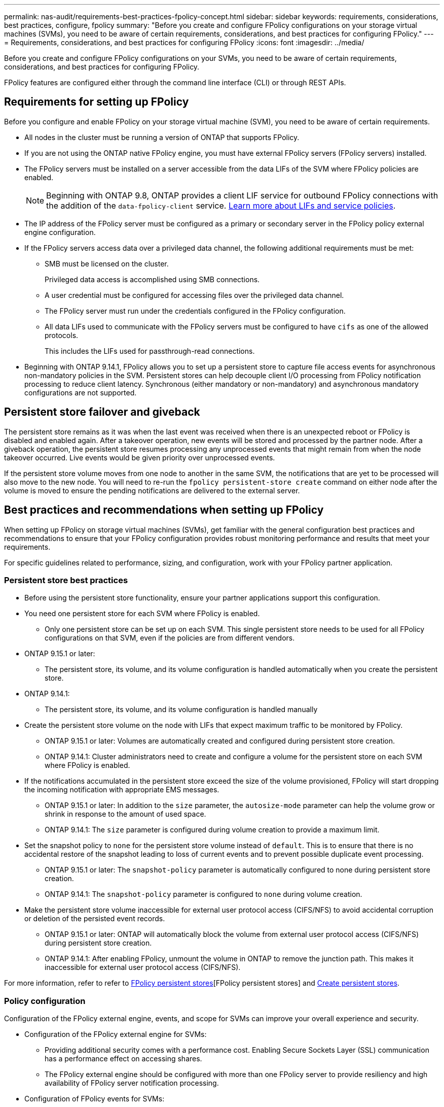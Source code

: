 ---
permalink: nas-audit/requirements-best-practices-fpolicy-concept.html
sidebar: sidebar
keywords: requirements, considerations, best practices, configure, fpolicy
summary: "Before you create and configure FPolicy configurations on your storage virtual machines (SVMs), you need to be aware of certain requirements, considerations, and best practices for configuring FPolicy."
---
= Requirements, considerations, and best practices for configuring FPolicy
:icons: font
:imagesdir: ../media/

// 15-April-2024 ONTAPDOC-1605
// 20 OCT 2023, ONTAPDOC-1344 updates
// 17 OCT 2023, ONTAPDOC-1344
// 2023 May 23, ontap-issues-860
// 2022 Dec 05, Jira ONTAPDOC-722
// 2022 Oct 10, BURT 1495284 
// 2022 Feb 04, BURT 1451789

[.lead]
Before you create and configure FPolicy configurations on your SVMs, you need to be aware of certain requirements, considerations, and best practices for configuring FPolicy.

FPolicy features are configured either through the command line interface (CLI) or through REST APIs.

== Requirements for setting up FPolicy

Before you configure and enable FPolicy on your storage virtual machine (SVM), you need to be aware of certain requirements.

* All nodes in the cluster must be running a version of ONTAP that supports FPolicy.
* If you are not using the ONTAP native FPolicy engine, you must have external FPolicy servers (FPolicy servers) installed.
* The FPolicy servers must be installed on a server accessible from the data LIFs of the SVM where FPolicy policies are enabled.
+
NOTE: Beginning with ONTAP 9.8, ONTAP provides a client LIF service for outbound FPolicy connections with the addition of the `data-fpolicy-client` service. https://docs.netapp.com/us-en/ontap/networking/lifs_and_service_policies96.html[Learn more about LIFs and service policies].

* The IP address of the FPolicy server must be configured as a primary or secondary server in the FPolicy policy external engine configuration.
* If the FPolicy servers access data over a privileged data channel, the following additional requirements must be met:
 ** SMB must be licensed on the cluster.
+
Privileged data access is accomplished using SMB connections.

 ** A user credential must be configured for accessing files over the privileged data channel.
 ** The FPolicy server must run under the credentials configured in the FPolicy configuration.
 ** All data LIFs used to communicate with the FPolicy servers must be configured to have `cifs` as one of the allowed protocols.
+
This includes the LIFs used for passthrough-read connections.
+
* Beginning with ONTAP 9.14.1, FPolicy allows you to set up a persistent store to capture file access events for asynchronous non-mandatory policies in the SVM. Persistent stores can help decouple client I/O processing from FPolicy notification processing to reduce client latency. Synchronous (either mandatory or non-mandatory) and asynchronous mandatory configurations are not supported.

== Persistent store failover and giveback

The persistent store remains as it was when the last event was received when there is an unexpected reboot or FPolicy is disabled and enabled again. After a takeover operation, new events will be stored and processed by the partner node. After a giveback operation, the persistent store resumes processing any unprocessed events that might remain from when the node takeover occurred. Live events would be given priority over unprocessed events.

If the persistent store volume moves from one node to another in the same SVM, the notifications that are yet to be processed will also move to the new node. You will need to re-run the `fpolicy persistent-store create` command on either node after the volume is moved to ensure the pending notifications are delivered to the external server.

== Best practices and recommendations when setting up FPolicy
When setting up FPolicy on storage virtual machines (SVMs), get familiar with the general configuration best practices and recommendations to ensure that your FPolicy configuration provides robust monitoring performance and results that meet your requirements.

For specific guidelines related to performance, sizing, and configuration, work with your FPolicy partner application.

=== Persistent store best practices 

* Before using the persistent store functionality, ensure your partner applications support this configuration.

* You need one persistent store for each SVM where FPolicy is enabled.

** Only one persistent store can be set up on each SVM. This single persistent store needs to be used for all FPolicy configurations on that SVM, even if the policies are from different vendors.

* ONTAP 9.15.1 or later:

** The persistent store, its volume, and its volume configuration is handled automatically when you create the persistent store.

* ONTAP 9.14.1:

** The persistent store, its volume, and its volume configuration is handled manually 

* Create the persistent store volume on the node with LIFs that expect maximum traffic to be monitored by FPolicy.

** ONTAP 9.15.1 or later: Volumes are automatically created and configured during persistent store creation.

** ONTAP 9.14.1: Cluster administrators need to create and configure a volume for the persistent store on each SVM where FPolicy is enabled.

* If the notifications accumulated in the persistent store exceed the size of the volume provisioned, FPolicy will start dropping the incoming notification with appropriate EMS messages.

** ONTAP 9.15.1 or later: In addition to the `size` parameter, the `autosize-mode` parameter can help the volume grow or shrink in response to the amount of used space.

** ONTAP 9.14.1: The `size` parameter is configured during volume creation to provide a maximum limit.

* Set the snapshot policy to `none` for the persistent store volume instead of `default`. This is to ensure that there is no accidental restore of the snapshot leading to loss of current events and to prevent possible duplicate event processing.

** ONTAP 9.15.1 or later: The `snapshot-policy` parameter is automatically configured to none during persistent store creation.

** ONTAP 9.14.1: The `snapshot-policy` parameter is configured to `none` during volume creation.

* Make the persistent store volume inaccessible for external user protocol access (CIFS/NFS) to avoid accidental corruption or deletion of the persisted event records.

** ONTAP 9.15.1 or later: ONTAP will automatically block the volume from external user protocol access (CIFS/NFS) during persistent store creation.

** ONTAP 9.14.1: After enabling FPolicy, unmount the volume in ONTAP to remove the junction path. This makes it inaccessible for external user protocol access (CIFS/NFS).

For more information, refer to refer to link:persistent-stores.html[FPolicy persistent stores][FPolicy persistent stores] and link:create-persistent-stores.html[Create persistent stores].

=== Policy configuration 
Configuration of the FPolicy external engine, events, and scope for SVMs can improve your overall experience and security.

* Configuration of the FPolicy external engine for SVMs:

** Providing additional security comes with a performance cost. Enabling Secure Sockets Layer (SSL) communication has a performance effect on accessing shares.  
** The FPolicy external engine should be configured with more than one FPolicy server to provide resiliency and high availability of FPolicy server notification processing.

* Configuration of FPolicy events for SVMs:
+
Monitoring file operations influences your overall experience. For example, filtering unwanted file operations on the storage side improves your experience. NetApp recommends setting up the following configuration:
+
** Monitoring the minimum types of file operations and enabling the maximum number of filters without breaking the use case. 
** Using filters for getattr, read, write, open, and close operations. The SMB and NFS home directory environments have a high percentage of these operations. 

* Configuration of FPolicy scope for SVMs: 
+
Restrict the scope of the policies to the relevant storage objects, such as shares, volumes, and exports, instead of enabling them across the entire SVM. NetApp recommends checking the directory extensions. If the `is-file-extension-check-on-directories-enabled` parameter is set to `true`, directory objects are subjected to the same extension checks as regular files. 


=== Network configuration 

Network connectivity between the FPolicy server and the controller should be of low latency. NetApp recommends separating FPolicy traffic from client traffic by using a private network. 

In addition, you should place external FPolicy servers (FPolicy servers) in close proximity to the cluster with high-bandwidth connectivity to provide minimal latency and high-bandwidth connectivity.

NOTE: For a scenario in which the LIF for FPolicy traffic is configured on a different port to the LIF for client traffic, the FPolicy LIF might fail over to the other node because of a port failure. As a result, the FPolicy server becomes unreachable from the node which causes the FPolicy notifications for file operations on the node to fail. To avoid this issue, verify that the FPolicy server can be reached through at least one LIF on the node to process FPolicy requests for the file operations performed on that node. 

=== Hardware configuration 

You can have the FPolicy server on either a physical server or a virtual server. If the FPolicy server is in a virtual environment, you should allocate dedicated resources (CPU, network, and memory) to the virtual server.  

The cluster node-to-FPolicy server ratio should be optimized to ensure that FPolicy servers are not overloaded, which can introduce latencies when the SVM responds to client requests. The optimal ratio depends on the partner application for which the FPolicy server is being used. NetApp recommends working with partners to determine the appropriate value.  

=== Multiple-policy configuration 

The FPolicy policy for native blocking has the highest priority, irrespective of the sequence number, and decision-altering policies have a higher priority than others. Policy priority depends on the use case. NetApp recommends working with partners to determine the appropriate priority.

=== Size considerations 

FPolicy performs in-line monitoring of SMB and NFS operations, sends notifications to the external server, and waits for a response, depending on the mode of external engine communication (synchronous or asynchronous). This process affects the performance of SMB and NFS access and CPU resources.  

To mitigate any issues, NetApp recommends working with partners to assess and size the environment before enabling FPolicy. Performance is affected by several factors including the number of users, workload characteristics, such as operations per user and data size, network latency, and failure or server slowness. 

== Monitor performance  

FPolicy is a notification-based system. Notifications are sent to an external server for processing and to generate a response back to ONTAP. This round-trip process increases latency for client access. 

Monitoring the performance counters on the FPolicy server and in ONTAP gives you the capability to identify bottlenecks in the solution and to tune the parameters as necessary for an optimal solution. For example, an increase in FPolicy latency has a cascading effect on SMB and NFS access latency. Therefore, you should monitor both workload (SMB and NFS) and FPolicy latency. In addition, you can use quality-of-service policies in ONTAP to set up a workload for each volume or SVM that is enabled for FPolicy.

NetApp recommends running the `statistics show –object workload` command to display workload statistics. In addition, you should monitor the following parameters:

* Average, read, and write latencies
* Total number of operations
* Read and write counters 

You can monitor the performance of FPolicy subsystems by using the following FPolicy counters. 

NOTE: You must be in diagnostic mode to collect statistics related to FPolicy. 

.Steps
. Collect FPolicy counters:
..	`statistics start -object fpolicy -instance _instance_name_ -sample-id _ID_` 
..	`statistics start -object fpolicy_policy -instance _instance_name_ -sample-id _ID_`
. Display FPolicy counters:
.. `statistics show -object fpolicy –instance _instance_name_ -sample-id _ID_`
.. `statistics show -object fpolicy_server –instance _instance_name_ -sample-id _ID_`

+
--
The `fpolicy` and `fpolicy_server` counters give you information on several performance parameters which are described in the following table.

[cols=2*,options="header",cols="25,75"]
|===
|Counters |Description 
2+a|*“fpolicy” counters*
|aborted_requests
|Number of screen requests for which processing is aborted on the SVM
|event_count
|List of events resulting in notification
|max_request_latency 	
|Maximum screen requests latency 
|outstanding_requests
|Total number of screen requests in process 
|processed_requests
|Total number of screen requests that went through fpolicy processing on the SVM 
|request_latency_hist
|Histogram of latency for screen requests 
|requests_dispatched_rate
|Number of screen requests dispatched per second 
|requests_received_rate
|Number of screen requests received per second 
2+a|*“fpolicy_server” counters*
|max_request_latency
|Maximum latency for a screen request 
|outstanding_requests
|Total number of screen requests waiting for response 
|request_latency
|Average latency for screen request 
|request_latency_hist
|Histogram of latency for screen requests 
|request_sent_rate
|Number of screen requests sent to FPolicy server per second 
|response_received_rate
|Number of screen responses received from FPolicy server per second 
|===
--

=== Manage FPolicy workflow and dependency on other technologies 

NetApp recommends disabling an FPolicy policy before making any configuration changes. For example, if you want to add or modify an IP address in the external engine configured for the enabled policy, first disable the policy.  

If you configure FPolicy to monitor NetApp FlexCache volumes, NetApp recommends that you not configure FPolicy to monitor read and getattr file operations. Monitoring these operations in ONTAP requires the retrieval of inode-to-path (I2P) data. Because I2P data cannot be retrieved from FlexCache volumes, it must be retrieved from the origin volume. Therefore, monitoring these operations eliminates the performance benefits that FlexCache can provide.  

When both FPolicy and an off-box antivirus solution are deployed, the antivirus solution receives notifications first. FPolicy processing starts only after antivirus scanning is complete. It is important that you size antivirus solutions correctly because a slow antivirus scanner can affect overall performance. 

== Passthrough-read upgrade and revert considerations

There are certain upgrade and revert considerations that you must know about before upgrading to an ONTAP release that supports passthrough-read or before reverting to a release that does not support passthrough-read.

=== Upgrading

After all nodes are upgraded to a version of ONTAP that supports FPolicy passthrough-read, the cluster is capable of using the passthrough-read functionality; however, passthrough-read is disabled by default on existing FPolicy configurations. To use passthrough-read on existing FPolicy configurations, you must disable the FPolicy policy and modify the configuration, and then reenable the configuration.

=== Reverting

Before reverting to a version of ONTAP that does not support FPolicy passthrough-read, you must meet the following conditions:

* Disable all the policies using passthrough-read, and then modify the affected configurations so that they do not use passthrough-read.
* Disable FPolicy functionality on the cluster by disabling every FPolicy policy on the cluster.

Before reverting to a version of ONTAP that does not support persistent stores, ensure that none of the Fpolicy policies have a configured persistent store. If a persistent store is configured, the revert will fail.

